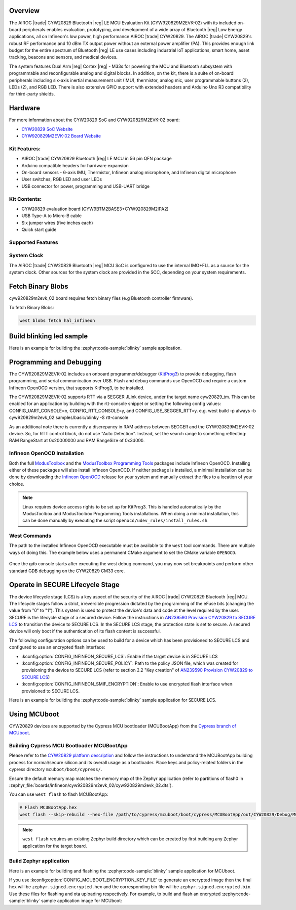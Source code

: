 .. zephyr:board:: cyw920829m2evk_02

Overview
********

The AIROC |trade| CYW20829 Bluetooth |reg| LE MCU Evaluation Kit (CYW920829M2EVK-02) with its included on-board
peripherals enables evaluation, prototyping, and development of a wide array of
Bluetooth |reg| Low Energy applications, all on Infineon's low power, high performance AIROC |trade| CYW20829.
The AIROC |trade| CYW20829's robust RF performance and 10 dBm TX output power without an external power
amplifier (PA). This provides enough link budget for the entire spectrum of Bluetooth |reg| LE use cases
including industrial IoT applications, smart home, asset tracking, beacons and sensors, and
medical devices.

The system features Dual Arm |reg| Cortex |reg| - M33s for powering the MCU and Bluetooth subsystem with
programmable and reconfigurable analog and digital blocks. In addition, on the kit, there is a
suite of on-board peripherals including six-axis inertial measurement unit (IMU), thermistor,
analog mic, user programmable buttons (2), LEDs (2), and RGB LED. There is also extensive GPIO
support with extended headers and Arduino Uno R3 compatibility for third-party shields.

Hardware
********

For more information about the CYW20829 SoC and CYW920829M2EVK-02 board:

- `CYW20829 SoC Website`_
- `CYW920829M2EVK-02 Board Website`_

Kit Features:
=============

- AIROC |trade| CYW20829 Bluetooth |reg| LE MCU in 56 pin QFN package
- Arduino compatible headers for hardware expansion
- On-board sensors - 6-axis IMU, Thermistor, Infineon analog microphone,
  and Infineon digital microphone
- User switches, RGB LED and user LEDs
- USB connector for power, programming and USB-UART bridge

Kit Contents:
=============

- CYW20829 evaluation board (CYW9BTM2BASE3+CYW920829M2IPA2)
- USB Type-A to Micro-B cable
- Six jumper wires (five inches each)
- Quick start guide


Supported Features
==================

.. zephyr:board-supported-hw::

System Clock
============

The AIROC |trade| CYW20829 Bluetooth |reg|  MCU SoC is configured to use the internal IMO+FLL as a source for
the system clock. Other sources for the system clock are provided in the SOC, depending on your
system requirements.

Fetch Binary Blobs
******************

cyw920829m2evk_02 board requires fetch binary files (e.g Bluetooth controller firmware).

To fetch Binary Blobs:

.. code-block:: console

   west blobs fetch hal_infineon

Build blinking led sample
*************************

Here is an example for building the :zephyr:code-sample:`blinky` sample application.

.. zephyr-app-commands::
   :zephyr-app: samples/basic/blinky
   :board: cyw920829m2evk_02
   :goals: build

Programming and Debugging
*************************

.. zephyr:board-supported-runners::

The CYW920829M2EVK-02 includes an onboard programmer/debugger (`KitProg3`_) to provide debugging,
flash programming, and serial communication over USB. Flash and debug commands use OpenOCD and
require a custom Infineon OpenOCD version, that supports KitProg3, to be installed.

The CYW920829M2EVK-02 supports RTT via a SEGGER JLink device, under the target name cyw20829_tm.
This can be enabled for an application by building with the rtt-console snippet or setting the
following config values: CONFIG_UART_CONSOLE=n, CONFIG_RTT_CONSOLE=y, and CONFIG_USE_SEGGER_RTT=y.
e.g. west build -p always -b cyw920829m2evk_02 samples/basic/blinky -S rtt-console

As an additional note there is currently a discrepancy in RAM address between SEGGER and the
CYW920829M2EVK-02 device. So, for RTT control block, do not use "Auto Detection". Instead, set
the search range to something reflecting: RAM RangeStart at 0x20000000 and RAM RangeSize of 0x3d000.

Infineon OpenOCD Installation
=============================

Both the full `ModusToolbox`_ and the `ModusToolbox Programming Tools`_ packages include Infineon
OpenOCD. Installing either of these packages will also install Infineon OpenOCD. If neither package
is installed, a minimal installation can be done by downloading the `Infineon OpenOCD`_ release for
your system and manually extract the files to a location of your choice.

.. note:: Linux requires device access rights to be set up for KitProg3. This is handled
    automatically by the ModusToolbox and ModusToolbox Programming Tools installations.
    When doing a minimal installation, this can be done manually by executing the
    script ``openocd/udev_rules/install_rules.sh``.

West Commands
=============

The path to the installed Infineon OpenOCD executable must be available to the ``west`` tool
commands. There are multiple ways of doing this. The example below uses a permanent CMake argument
to set the CMake variable ``OPENOCD``.

   .. tabs::
      .. group-tab:: Windows

         .. code-block:: shell

            # Run west config once to set permanent CMake argument
            west config build.cmake-args -- -DOPENOCD=path/to/infineon/openocd/bin/openocd.exe

            # Do a pristine build once after setting CMake argument
            west build -b cyw920829m2evk_02 -p always samples/basic/blinky

            west flash
            west debug

      .. group-tab:: Linux

         .. code-block:: shell

            # Run west config once to set permanent CMake argument
            west config build.cmake-args -- -DOPENOCD=path/to/infineon/openocd/bin/openocd

            # Do a pristine build once after setting CMake argument
            west build -b cyw920829m2evk_02 -p always samples/basic/blinky

            west flash
            west debug

Once the gdb console starts after executing the west debug command, you may now set breakpoints and
perform other standard GDB debugging on the CYW20829 CM33 core.

Operate in SECURE Lifecycle Stage
*********************************

The device lifecycle stage (LCS) is a key aspect of the security of the AIROC |trade|
CYW20829 Bluetooth |reg| MCU. The lifecycle stages follow a strict, irreversible progression dictated by
the programming of the eFuse bits (changing the value from "0" to "1"). This system is used to
protect the device's data and code at the level required by the user.
SECURE is the lifecycle stage of a secured device.
Follow the instructions in `AN239590 Provision CYW20829 to SECURE LCS`_ to transition the device
to SECURE LCS. In the SECURE LCS stage, the protection state is set to secure. A secured device
will only boot if the authentication of its flash content is successful.

The following configuration options can be used to build for a device which has been provisioned
to SECURE LCS and configured to use an encrypted flash interface:

- :kconfig:option:`CONFIG_INFINEON_SECURE_LCS`: Enable if the target device is in SECURE LCS
- :kconfig:option:`CONFIG_INFINEON_SECURE_POLICY`: Path to the policy JSON file,
  which was created for provisioning the device to SECURE LCS (refer to section 3.2 "Key creation"
  of `AN239590 Provision CYW20829 to SECURE LCS`_)
- :kconfig:option:`CONFIG_INFINEON_SMIF_ENCRYPTION`: Enable to use encrypted flash interface when provisioned to
  SECURE LCS.

Here is an example for building the :zephyr:code-sample:`blinky` sample application for SECURE LCS.

.. zephyr-app-commands::
   :goals: build
   :board: cyw920829m2evk_02
   :zephyr-app: samples/basic/blinky
   :west-args: -p always
   :gen-args: -DCONFIG_INFINEON_SECURE_LCS=y -DCONFIG_INFINEON_SECURE_POLICY=\"policy/policy_secure.json\"

Using MCUboot
*************

CYW20829 devices are supported by the Cypress MCU bootloader (MCUBootApp) from the
`Cypress branch of MCUboot`_.

Building Cypress MCU Bootloader MCUBootApp
==========================================

Please refer to the `CYW20829 platform description`_ and follow the instructions to understand the
MCUBootApp building process for normal/secure silicon and its overall usage as a bootloader.
Place keys and policy-related folders in the cypress directory ``mcuboot/boot/cypress/``.

Ensure the default memory map matches the memory map of the Zephyr application (refer to partitions
of flash0 in :zephyr_file:`boards/infineon/cyw920829m2evk_02/cyw920829m2evk_02.dts`).

You can use ``west flash`` to flash MCUBootApp:

.. code-block:: shell

   # Flash MCUBootApp.hex
   west flash --skip-rebuild --hex-file /path/to/cypress/mcuboot/boot/cypress/MCUBootApp/out/CYW20829/Debug/MCUBootApp.hex

.. note:: ``west flash`` requires an existing Zephyr build directory which can be created by first
    building any Zephyr application for the target board.

Build Zephyr application
========================
Here is an example for building and flashing the :zephyr:code-sample:`blinky` sample application
for MCUboot.

.. zephyr-app-commands::
   :goals: build flash
   :board: cyw920829m2evk_02
   :zephyr-app: samples/basic/blinky
   :west-args: -p always
   :gen-args: -DCONFIG_BOOTLOADER_MCUBOOT=y -DCONFIG_MCUBOOT_SIGNATURE_KEY_FILE=\"/path/to/cypress/mcuboot/boot/cypress/keys/cypress-test-ec-p256.pem\"

If you use :kconfig:option:`CONFIG_MCUBOOT_ENCRYPTION_KEY_FILE` to generate an encrypted image then the final
hex will be ``zephyr.signed.encrypted.hex`` and the corresponding bin file will
be ``zephyr.signed.encrypted.bin``. Use these files for flashing and ota uploading respectively.
For example, to build and flash an encrypted :zephyr:code-sample:`blinky` sample application
image for MCUboot:

.. zephyr-app-commands::
   :goals: build flash
   :board: cyw920829m2evk_02
   :zephyr-app: samples/basic/blinky
   :west-args: -p always
   :gen-args: -DCONFIG_BOOTLOADER_MCUBOOT=y -DCONFIG_MCUBOOT_SIGNATURE_KEY_FILE=\"/path/to/cypress/mcuboot/boot/cypress/keys/cypress-test-ec-p256.pem\" -DCONFIG_MCUBOOT_ENCRYPTION_KEY_FILE=\"/path/to/cypress/mcuboot/enc-ec256-pub.pem\"
   :flash-args: --hex-file build/zephyr/zephyr.signed.encrypted.hex


.. _CYW20829 platform description:
    https://github.com/mcu-tools/mcuboot/blob/v1.9.4-cypress/boot/cypress/platforms/CYW20829.md

.. _Cypress branch of MCUboot:
    https://github.com/mcu-tools/mcuboot/tree/cypress

.. _AN239590 Provision CYW20829 to SECURE LCS:
    https://www.infineon.com/dgdl/Infineon-AN239590_Provision_CYW20829_CYW89829_to_Secure_LCS-ApplicationNotes-v02_00-EN.pdf?fileId=8ac78c8c8d2fe47b018e3677dd517258

.. _CYW20829 SoC Website:
    https://www.infineon.com/cms/en/product/wireless-connectivity/airoc-bluetooth-le-bluetooth-multiprotocol/airoc-bluetooth-le/cyw20829/

.. _CYW920829M2EVK-02 Board Website:
    https://www.infineon.com/cms/en/product/evaluation-boards/cyw920829m2evk-02/

.. _CYW920829M2EVK-02 BT User Guide:
    https://www.infineon.com/cms/en/product/wireless-connectivity/airoc-bluetooth-le-bluetooth-multiprotocol/airoc-bluetooth-le/cyw20829/#!?fileId=8ac78c8c8929aa4d018a16f726c46b26

.. _ModusToolbox:
    https://softwaretools.infineon.com/tools/com.ifx.tb.tool.modustoolbox

.. _ModusToolbox Programming Tools:
    https://softwaretools.infineon.com/tools/com.ifx.tb.tool.modustoolboxprogtools

.. _Infineon OpenOCD:
    https://github.com/Infineon/openocd/releases/latest

.. _KitProg3:
    https://github.com/Infineon/KitProg3
